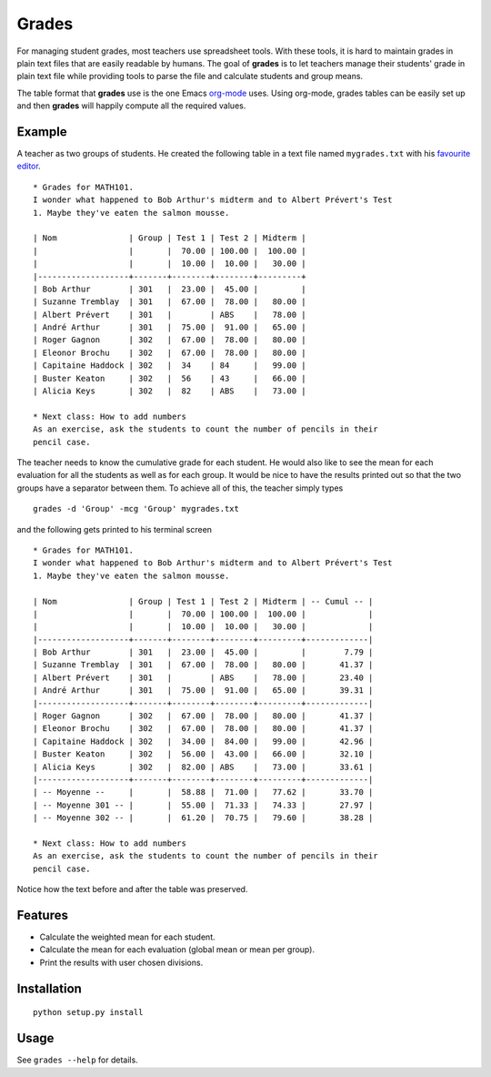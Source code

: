 Grades
======

For managing student grades, most teachers use spreadsheet tools. With these
tools, it is hard to maintain grades in plain text files that are easily
readable by humans. The goal of **grades** is to let teachers manage their
students' grade in plain text file while providing tools to parse the file and
calculate students and group means.

The table format that **grades** use is the one Emacs `org-mode
<http://orgmode.org/index.html>`_ uses. Using org-mode, grades tables can be
easily set up and then **grades** will happily compute all the required values.

Example
-------
A teacher as two groups of students. He created the following table in a text
file named ``mygrades.txt`` with his `favourite <http://www.vim.org/>`_ `editor
<http://www.gnu.org/software/emacs/>`_.

::

  * Grades for MATH101.
  I wonder what happened to Bob Arthur's midterm and to Albert Prévert's Test
  1. Maybe they've eaten the salmon mousse.

  | Nom               | Group | Test 1 | Test 2 | Midterm |
  |                   |       |  70.00 | 100.00 |  100.00 |
  |                   |       |  10.00 |  10.00 |   30.00 |
  |-------------------+-------+--------+--------+---------+
  | Bob Arthur        | 301   |  23.00 |  45.00 |         |
  | Suzanne Tremblay  | 301   |  67.00 |  78.00 |   80.00 |
  | Albert Prévert    | 301   |        | ABS    |   78.00 |
  | André Arthur      | 301   |  75.00 |  91.00 |   65.00 |
  | Roger Gagnon      | 302   |  67.00 |  78.00 |   80.00 |
  | Eleonor Brochu    | 302   |  67.00 |  78.00 |   80.00 |
  | Capitaine Haddock | 302   |  34    | 84     |   99.00 |
  | Buster Keaton     | 302   |  56    | 43     |   66.00 |
  | Alicia Keys       | 302   |  82    | ABS    |   73.00 |

  * Next class: How to add numbers
  As an exercise, ask the students to count the number of pencils in their
  pencil case.

The teacher needs to know the cumulative grade for each student. He would also
like to see the mean for each evaluation for all the students as well as for
each group. It would be nice to have the results printed out so that the two
groups have a separator between them. To achieve all of this, the teacher
simply types

::

  grades -d 'Group' -mcg 'Group' mygrades.txt

and the following gets printed to his terminal screen

::

  * Grades for MATH101.
  I wonder what happened to Bob Arthur's midterm and to Albert Prévert's Test
  1. Maybe they've eaten the salmon mousse.
  
  | Nom               | Group | Test 1 | Test 2 | Midterm | -- Cumul -- |
  |                   |       |  70.00 | 100.00 |  100.00 |             |
  |                   |       |  10.00 |  10.00 |   30.00 |             |
  |-------------------+-------+--------+--------+---------+-------------|
  | Bob Arthur        | 301   |  23.00 |  45.00 |         |        7.79 |
  | Suzanne Tremblay  | 301   |  67.00 |  78.00 |   80.00 |       41.37 |
  | Albert Prévert    | 301   |        | ABS    |   78.00 |       23.40 |
  | André Arthur      | 301   |  75.00 |  91.00 |   65.00 |       39.31 |
  |-------------------+-------+--------+--------+---------+-------------|
  | Roger Gagnon      | 302   |  67.00 |  78.00 |   80.00 |       41.37 |
  | Eleonor Brochu    | 302   |  67.00 |  78.00 |   80.00 |       41.37 |
  | Capitaine Haddock | 302   |  34.00 |  84.00 |   99.00 |       42.96 |
  | Buster Keaton     | 302   |  56.00 |  43.00 |   66.00 |       32.10 |
  | Alicia Keys       | 302   |  82.00 | ABS    |   73.00 |       33.61 |
  |-------------------+-------+--------+--------+---------+-------------|
  | -- Moyenne --     |       |  58.88 |  71.00 |   77.62 |       33.70 |
  | -- Moyenne 301 -- |       |  55.00 |  71.33 |   74.33 |       27.97 |
  | -- Moyenne 302 -- |       |  61.20 |  70.75 |   79.60 |       38.28 |
  
  * Next class: How to add numbers
  As an exercise, ask the students to count the number of pencils in their
  pencil case.

Notice how the text before and after the table was preserved.

Features
--------
* Calculate the weighted mean for each student.
* Calculate the mean for each evaluation (global mean or mean per group).
* Print the results with user chosen divisions.

Installation
------------
::

  python setup.py install

Usage
-----
See ``grades --help`` for details.

